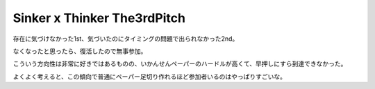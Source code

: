 Sinker x Thinker The3rdPitch
============================

.. post:: 2015-07-11
   :category: Hobby
   :tags: クイズ,クイズ大会,

存在に気づけなかった1st、気づいたのにタイミングの問題で出られなかった2nd。

なくなったと思ったら、復活したので無事参加。

こういう方向性は非常に好きではあるものの、いかんせんペーパーのハードルが高くて、早押しにすら到達できなかった。

よくよく考えると、この傾向で普通にペーパー足切り作れるほど参加者いるのはやっぱりすごいな。
